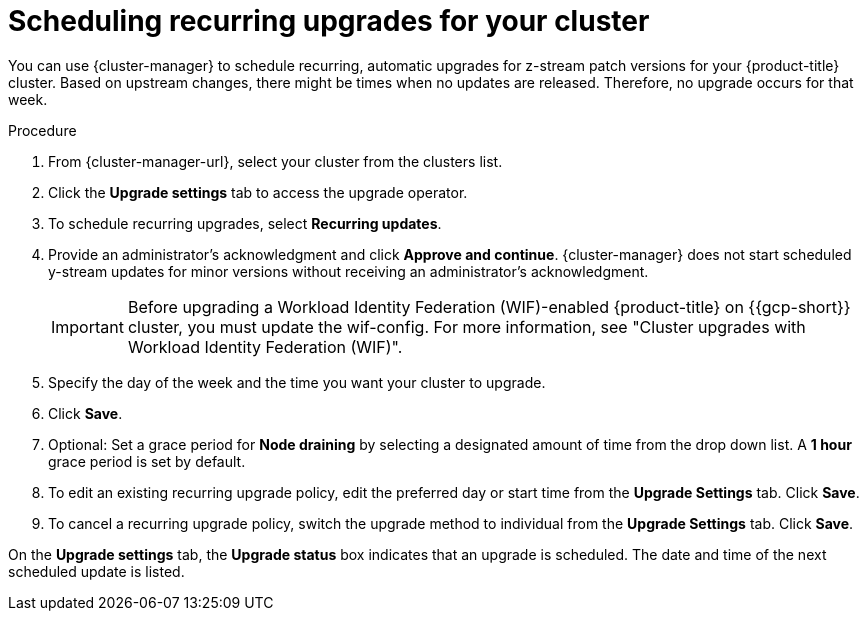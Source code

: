 
// Module included in the following assemblies:
//
// * assemblies/upgrades.adoc

:_mod-docs-content-type: PROCEDURE
[id="upgrade-auto_{context}"]

= Scheduling recurring upgrades for your cluster


You can use {cluster-manager} to schedule recurring, automatic upgrades for z-stream patch versions for your {product-title} cluster. Based on upstream changes, there might be times when no updates are released. Therefore, no upgrade occurs for that week.

.Procedure

. From {cluster-manager-url}, select your cluster from the clusters list.

. Click the *Upgrade settings* tab to access the upgrade operator.

. To schedule recurring upgrades, select *Recurring updates*.

. Provide an administrator’s acknowledgment and click *Approve and continue*. {cluster-manager} does not start scheduled y-stream updates for minor versions without receiving an administrator’s acknowledgment.
+
[IMPORTANT]
====
Before upgrading a Workload Identity Federation (WIF)-enabled {product-title} on {{gcp-short}} cluster, you must update the wif-config. For more information, see "Cluster upgrades with Workload Identity Federation (WIF)".
====
+
. Specify the day of the week and the time you want your cluster to upgrade.

. Click *Save*.

. Optional: Set a grace period for *Node draining* by selecting a designated amount of time from the drop down list. A *1 hour* grace period is set by default.

. To edit an existing recurring upgrade policy, edit the preferred day or start time from the *Upgrade Settings* tab. Click *Save*.

. To cancel a recurring upgrade policy, switch the upgrade method to individual from the *Upgrade Settings* tab. Click *Save*.

On the *Upgrade settings* tab, the *Upgrade status* box indicates that an upgrade is scheduled. The date and time of the next scheduled update is listed.
